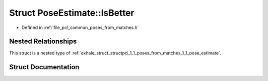 .. _exhale_struct_structpcl_1_1_poses_from_matches_1_1_pose_estimate_1_1_is_better:

Struct PoseEstimate::IsBetter
=============================

- Defined in :ref:`file_pcl_common_poses_from_matches.h`


Nested Relationships
--------------------

This struct is a nested type of :ref:`exhale_struct_structpcl_1_1_poses_from_matches_1_1_pose_estimate`.


Struct Documentation
--------------------


.. doxygenstruct:: pcl::PosesFromMatches::PoseEstimate::IsBetter
   :members:
   :protected-members:
   :undoc-members: